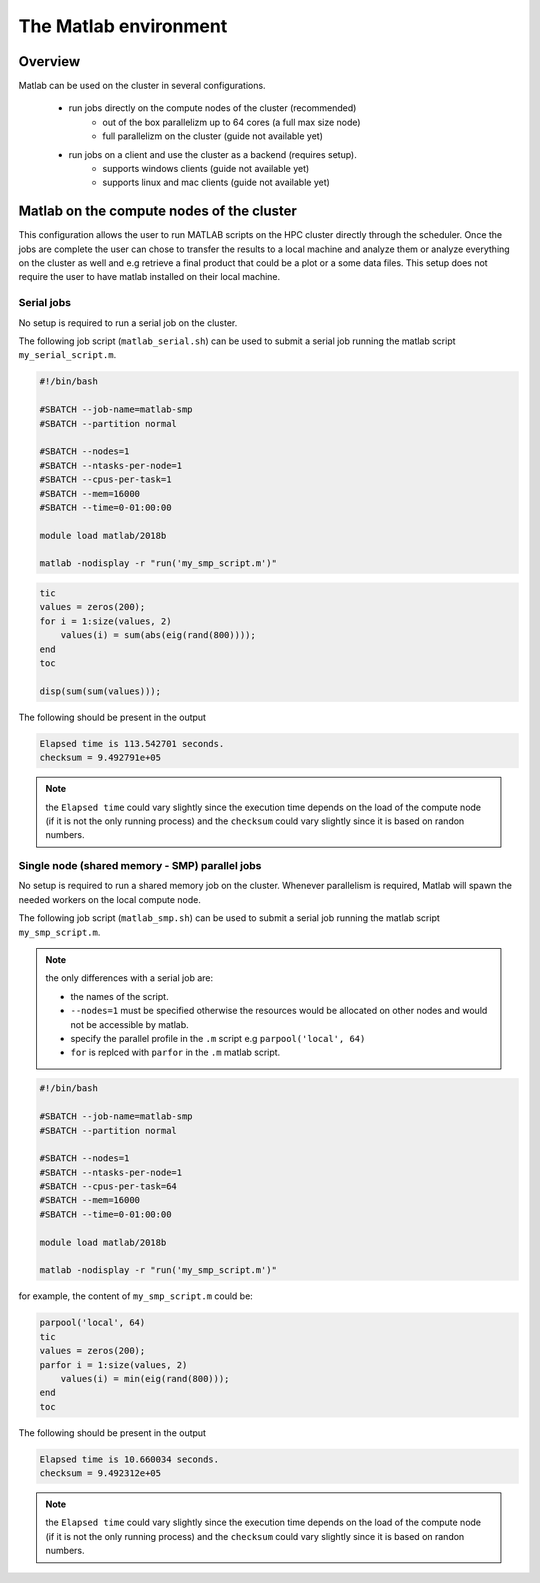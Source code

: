 The Matlab environment
======================

Overview
^^^^^^^^

Matlab can be used on the cluster in several configurations.

  - run jobs directly on the compute nodes of the cluster (recommended)
        + out of the box parallelizm up to 64 cores (a full max size node)
        + full parallelizm on the cluster (guide not available yet)
  - run jobs on a client and use the cluster as a backend (requires setup).
        + supports windows clients (guide not available yet)
        + supports linux and mac clients (guide not available yet)

Matlab on the compute nodes of the cluster
^^^^^^^^^^^^^^^^^^^^^^^^^^^^^^^^^^^^^^^^^^

This configuration allows the user to run MATLAB scripts on the HPC cluster
directly through the scheduler. Once the jobs are complete the user can
chose to transfer the results to a local machine and analyze them or analyze
everything on the cluster as well and e.g retrieve a final product that could
be a plot or a some data files. This setup does not require the user to have
matlab installed on their local machine.

Serial jobs
+++++++++++

No setup is required to run a serial job on the cluster.

The following job script (``matlab_serial.sh``) can be used to submit a serial job
running the matlab script ``my_serial_script.m``.

.. code-block:: bash

     #!/bin/bash

     #SBATCH --job-name=matlab-smp
     #SBATCH --partition normal

     #SBATCH --nodes=1
     #SBATCH --ntasks-per-node=1
     #SBATCH --cpus-per-task=1
     #SBATCH --mem=16000
     #SBATCH --time=0-01:00:00

     module load matlab/2018b

     matlab -nodisplay -r "run('my_smp_script.m')"


.. code-block:: matlab

    tic
    values = zeros(200);
    for i = 1:size(values, 2)
        values(i) = sum(abs(eig(rand(800))));
    end
    toc

    disp(sum(sum(values)));

The following should be present in the output

.. code-block:: text

    Elapsed time is 113.542701 seconds.
    checksum = 9.492791e+05

.. note:: the ``Elapsed time`` could vary slightly since the execution time
 depends on the load of the compute node (if it is not the only running process)
 and the ``checksum`` could vary slightly since it is based on randon numbers.

Single node (shared memory - SMP) parallel jobs
+++++++++++++++++++++++++++++++++++++++++++++++

No setup is required to run a shared memory job on the cluster. Whenever
parallelism is required, Matlab will spawn the needed workers on the local
compute node.

The following job script (``matlab_smp.sh``) can be used to submit a serial job
running the matlab script ``my_smp_script.m``.


.. note:: the only differences with a serial job are:

   - the names of the script.
   - ``--nodes=1`` must be specified otherwise the resources would be allocated
     on other nodes and would not be accessible by matlab.
   - specify the parallel profile in the ``.m`` script e.g ``parpool('local', 64)``
   - ``for`` is replced with ``parfor`` in the ``.m`` matlab script.

.. code-block:: bash

     #!/bin/bash

     #SBATCH --job-name=matlab-smp
     #SBATCH --partition normal

     #SBATCH --nodes=1
     #SBATCH --ntasks-per-node=1
     #SBATCH --cpus-per-task=64
     #SBATCH --mem=16000
     #SBATCH --time=0-01:00:00

     module load matlab/2018b

     matlab -nodisplay -r "run('my_smp_script.m')"

for example, the content of ``my_smp_script.m`` could be:

.. code-block:: matlab

    parpool('local', 64)
    tic
    values = zeros(200);
    parfor i = 1:size(values, 2)
        values(i) = min(eig(rand(800)));
    end
    toc

The following should be present in the output

.. code-block:: text

   Elapsed time is 10.660034 seconds.
   checksum = 9.492312e+05

.. note:: the ``Elapsed time`` could vary slightly since the execution time
 depends on the load of the compute node (if it is not the only running process)
 and the ``checksum`` could vary slightly since it is based on randon numbers.
